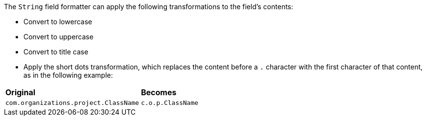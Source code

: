 The `String` field formatter can apply the following transformations to the field's contents:

* Convert to lowercase
* Convert to uppercase
* Convert to title case
* Apply the short dots transformation, which replaces the content before a `.` character with the first character of
that content, as in the following example:

[horizontal]
*Original*:: *Becomes*
`com.organizations.project.ClassName`:: `c.o.p.ClassName`
